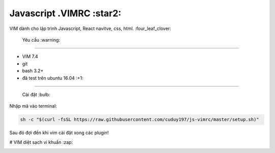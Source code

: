 =============
Javascript .VIMRC :star2:
=============

VIM dành cho lập trình Javascript, React navitve, css, html. :four_leaf_clover:


  Yêu cầu  :warning:
------------

- VIM 7.4
- git
- bash 3.2+
- đã test trên ubuntu 16.04 :+1:

-----------------

  Cài đặt  :bulb:

Nhập mã vào terminal:

.. code-block:: bash

  sh -c "$(curl -fsSL https://raw.githubusercontent.com/cuduy197/js-vimrc/master/setup.sh)"

Sau đó đợi đến khi vim cài đặt xong các plugin!

# VIM diệt sạch vi khuẩn :zap: 

.. image:: https://github.com/ets-labs/python-vimrc/wiki/img/screenshot.png

